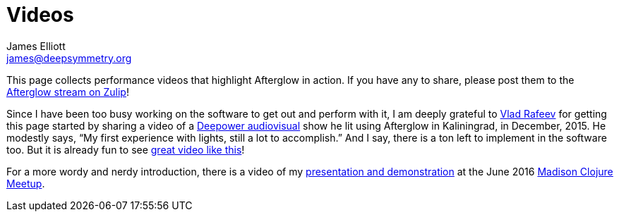 = Videos
James Elliott <james@deepsymmetry.org>

This page collects performance videos that highlight Afterglow in
action. If you have any to share, please post them to the
https://deep-symmetry.zulipchat.com/#narrow/stream/318697-afterglow[Afterglow
stream on Zulip]!

Since I have been too busy working on the software to get out and
perform with it, I am deeply grateful to
https://github.com/dandaka[Vlad Rafeev] for getting this page started
by sharing a video of a
https://www.facebook.com/deepowerband/[Deepower audiovisual] show he
lit using Afterglow in Kaliningrad, in December, 2015. He modestly
says, “My first experience with lights, still a lot to accomplish.”
And I say, there is a ton left to implement in the software too. But
it is already fun to see https://vimeo.com/153492480[great video like
this]!

For a more wordy and nerdy introduction, there is a video of my
https://youtu.be/mvNN0SMMZDQ[presentation and demonstration] at the
June 2016
http://www.meetup.com/Madison-Clojure-Meetup/events/229842513/[Madison
Clojure Meetup].
